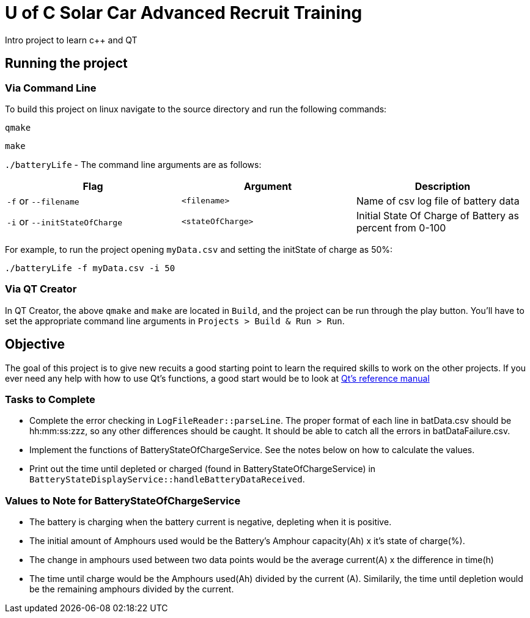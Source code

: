 = U of C Solar Car Advanced Recruit Training
Intro project to learn c++ and QT

== Running the project

=== Via Command Line

To build this project on linux navigate to the source directory and run the following commands:

`qmake`

`make`

`./batteryLife` - The command line arguments are as follows:

[options="header"]
|============================
|Flag|Argument |Description
|`-f` or `--filename` |`<filename>`|Name of csv log file of battery data

|`-i` or  `--initStateOfCharge` |`<stateOfCharge>`|Initial State Of Charge of Battery as percent from 0-100
|============================

For example, to run the project opening `myData.csv` and setting the initState of charge as 50%: 

`./batteryLife -f myData.csv -i 50`

=== Via QT Creator
In QT Creator, the above `qmake` and `make` are located in `Build`, and the project can be run through the play button. 
You'll have to set the appropriate command line arguments in `Projects > Build & Run > Run`. 

== Objective

The goal of this project is to give new recuits a good starting point to learn the required skills to work on the other projects. 
If you ever need any help with how to use Qt's functions, a good start would be to look at http://doc.qt.io/qt-5.6/reference-overview.html[Qt's reference manual]

=== Tasks to Complete

 *  Complete the error checking in `LogFileReader::parseLine`. 
 The proper format of each line in batData.csv should be hh:mm:ss:zzz, so any other differences should be caught. 
 It should be able to catch all the errors in batDataFailure.csv.
 *  Implement the functions of BatteryStateOfChargeService. 
 See the notes below on how to calculate the values.
 *  Print out the time until depleted or charged (found in BatteryStateOfChargeService) in `BatteryStateDisplayService::handleBatteryDataReceived`.

=== Values to Note for BatteryStateOfChargeService

 *  The battery is charging when the battery current is negative, depleting when it is positive.
 *  The initial amount of Amphours used would be the Battery's Amphour capacity(Ah) x it's state of charge(%).
 *  The change in amphours used between two data points would be the average current(A) x the difference in time(h)
 *  The time until charge would be the Amphours used(Ah) divided by the current (A). 
 Similarily, the time until depletion would be the remaining amphours divided by the current.    
